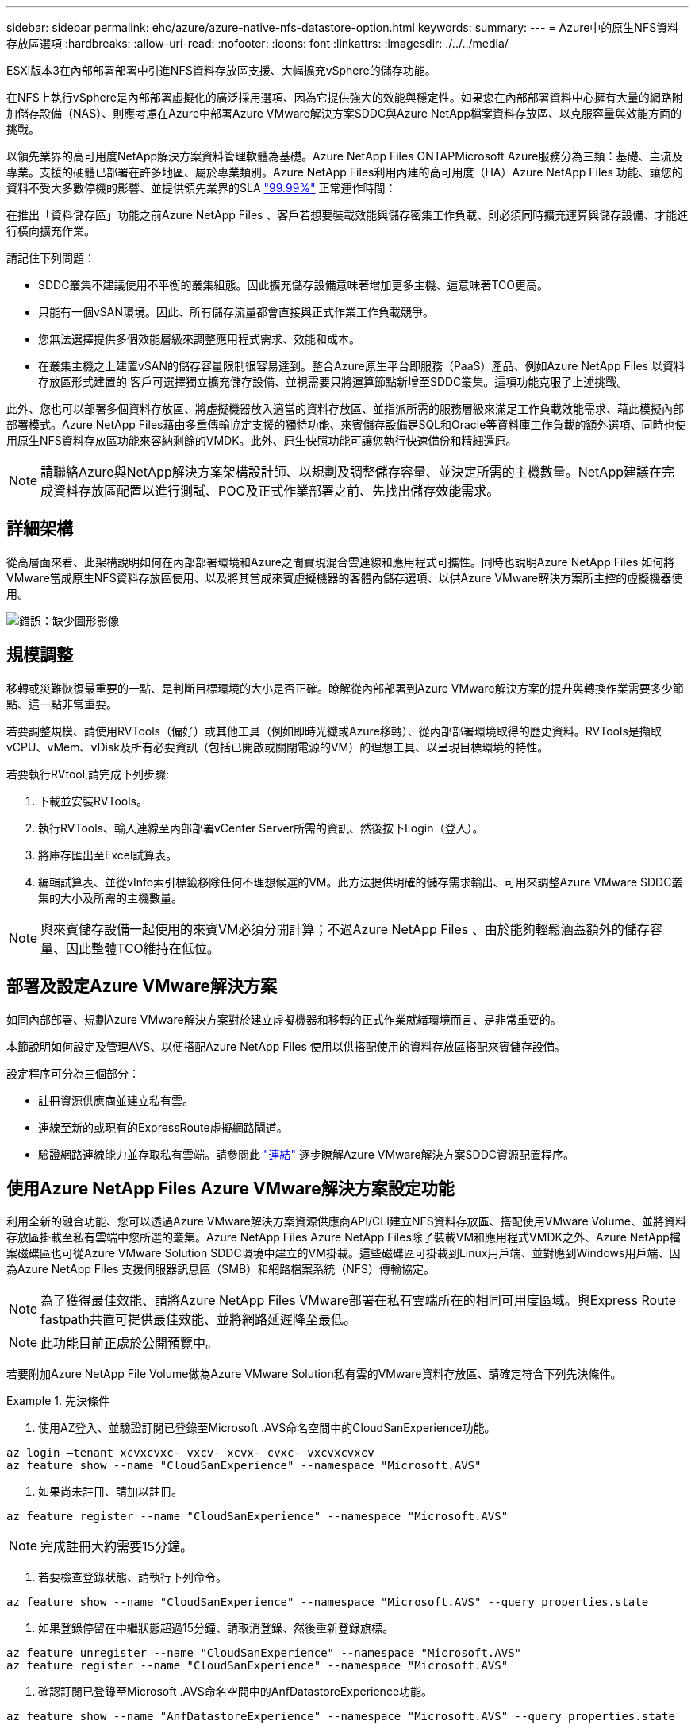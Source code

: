 ---
sidebar: sidebar 
permalink: ehc/azure/azure-native-nfs-datastore-option.html 
keywords:  
summary:  
---
= Azure中的原生NFS資料存放區選項
:hardbreaks:
:allow-uri-read: 
:nofooter: 
:icons: font
:linkattrs: 
:imagesdir: ./../../media/


[role="lead"]
ESXi版本3在內部部署部署中引進NFS資料存放區支援、大幅擴充vSphere的儲存功能。

在NFS上執行vSphere是內部部署虛擬化的廣泛採用選項、因為它提供強大的效能與穩定性。如果您在內部部署資料中心擁有大量的網路附加儲存設備（NAS）、則應考慮在Azure中部署Azure VMware解決方案SDDC與Azure NetApp檔案資料存放區、以克服容量與效能方面的挑戰。

以領先業界的高可用度NetApp解決方案資料管理軟體為基礎。Azure NetApp Files ONTAPMicrosoft Azure服務分為三類：基礎、主流及專業。支援的硬體已部署在許多地區、屬於專業類別。Azure NetApp Files利用內建的高可用度（HA）Azure NetApp Files 功能、讓您的資料不受大多數停機的影響、並提供領先業界的SLA https://azure.microsoft.com/support/legal/sla/netapp/v1_1/["99.99%"^] 正常運作時間：

在推出「資料儲存區」功能之前Azure NetApp Files 、客戶若想要裝載效能與儲存密集工作負載、則必須同時擴充運算與儲存設備、才能進行橫向擴充作業。

請記住下列問題：

* SDDC叢集不建議使用不平衡的叢集組態。因此擴充儲存設備意味著增加更多主機、這意味著TCO更高。
* 只能有一個vSAN環境。因此、所有儲存流量都會直接與正式作業工作負載競爭。
* 您無法選擇提供多個效能層級來調整應用程式需求、效能和成本。
* 在叢集主機之上建置vSAN的儲存容量限制很容易達到。整合Azure原生平台即服務（PaaS）產品、例如Azure NetApp Files 以資料存放區形式建置的 客戶可選擇獨立擴充儲存設備、並視需要只將運算節點新增至SDDC叢集。這項功能克服了上述挑戰。


此外、您也可以部署多個資料存放區、將虛擬機器放入適當的資料存放區、並指派所需的服務層級來滿足工作負載效能需求、藉此模擬內部部署模式。Azure NetApp Files藉由多重傳輸協定支援的獨特功能、來賓儲存設備是SQL和Oracle等資料庫工作負載的額外選項、同時也使用原生NFS資料存放區功能來容納剩餘的VMDK。此外、原生快照功能可讓您執行快速備份和精細還原。


NOTE: 請聯絡Azure與NetApp解決方案架構設計師、以規劃及調整儲存容量、並決定所需的主機數量。NetApp建議在完成資料存放區配置以進行測試、POC及正式作業部署之前、先找出儲存效能需求。



== 詳細架構

從高層面來看、此架構說明如何在內部部署環境和Azure之間實現混合雲連線和應用程式可攜性。同時也說明Azure NetApp Files 如何將VMware當成原生NFS資料存放區使用、以及將其當成來賓虛擬機器的客體內儲存選項、以供Azure VMware解決方案所主控的虛擬機器使用。

image:vmware-dr-image1.png["錯誤：缺少圖形影像"]



== 規模調整

移轉或災難恢復最重要的一點、是判斷目標環境的大小是否正確。瞭解從內部部署到Azure VMware解決方案的提升與轉換作業需要多少節點、這一點非常重要。

若要調整規模、請使用RVTools（偏好）或其他工具（例如即時光纖或Azure移轉）、從內部部署環境取得的歷史資料。RVTools是擷取vCPU、vMem、vDisk及所有必要資訊（包括已開啟或關閉電源的VM）的理想工具、以呈現目標環境的特性。

若要執行RVtool,請完成下列步驟:

. 下載並安裝RVTools。
. 執行RVTools、輸入連線至內部部署vCenter Server所需的資訊、然後按下Login（登入）。
. 將庫存匯出至Excel試算表。
. 編輯試算表、並從vInfo索引標籤移除任何不理想候選的VM。此方法提供明確的儲存需求輸出、可用來調整Azure VMware SDDC叢集的大小及所需的主機數量。



NOTE: 與來賓儲存設備一起使用的來賓VM必須分開計算；不過Azure NetApp Files 、由於能夠輕鬆涵蓋額外的儲存容量、因此整體TCO維持在低位。



== 部署及設定Azure VMware解決方案

如同內部部署、規劃Azure VMware解決方案對於建立虛擬機器和移轉的正式作業就緒環境而言、是非常重要的。

本節說明如何設定及管理AVS、以便搭配Azure NetApp Files 使用以供搭配使用的資料存放區搭配來賓儲存設備。

設定程序可分為三個部分：

* 註冊資源供應商並建立私有雲。
* 連線至新的或現有的ExpressRoute虛擬網路閘道。
* 驗證網路連線能力並存取私有雲端。請參閱此 link:azure-avs.html["連結"^] 逐步瞭解Azure VMware解決方案SDDC資源配置程序。




== 使用Azure NetApp Files Azure VMware解決方案設定功能

利用全新的融合功能、您可以透過Azure VMware解決方案資源供應商API/CLI建立NFS資料存放區、搭配使用VMware Volume、並將資料存放區掛載至私有雲端中您所選的叢集。Azure NetApp Files Azure NetApp Files除了裝載VM和應用程式VMDK之外、Azure NetApp檔案磁碟區也可從Azure VMware Solution SDDC環境中建立的VM掛載。這些磁碟區可掛載到Linux用戶端、並對應到Windows用戶端、因為Azure NetApp Files 支援伺服器訊息區（SMB）和網路檔案系統（NFS）傳輸協定。


NOTE: 為了獲得最佳效能、請將Azure NetApp Files VMware部署在私有雲端所在的相同可用度區域。與Express Route fastpath共置可提供最佳效能、並將網路延遲降至最低。


NOTE: 此功能目前正處於公開預覽中。

若要附加Azure NetApp File Volume做為Azure VMware Solution私有雲的VMware資料存放區、請確定符合下列先決條件。

====
.先決條件
=====
. 使用AZ登入、並驗證訂閱已登錄至Microsoft .AVS命名空間中的CloudSanExperience功能。


....
az login –tenant xcvxcvxc- vxcv- xcvx- cvxc- vxcvxcvxcv
az feature show --name "CloudSanExperience" --namespace "Microsoft.AVS"
....
. 如果尚未註冊、請加以註冊。


....
az feature register --name "CloudSanExperience" --namespace "Microsoft.AVS"
....

NOTE: 完成註冊大約需要15分鐘。

. 若要檢查登錄狀態、請執行下列命令。


....
az feature show --name "CloudSanExperience" --namespace "Microsoft.AVS" --query properties.state
....
. 如果登錄停留在中繼狀態超過15分鐘、請取消登錄、然後重新登錄旗標。


....
az feature unregister --name "CloudSanExperience" --namespace "Microsoft.AVS"
az feature register --name "CloudSanExperience" --namespace "Microsoft.AVS"
....
. 確認訂閱已登錄至Microsoft .AVS命名空間中的AnfDatastoreExperience功能。


....
az feature show --name "AnfDatastoreExperience" --namespace "Microsoft.AVS" --query properties.state
....
. 確認已安裝VMware擴充功能。


....
az extension show --name vmware
....
. 如果擴充已安裝、請確認版本為3.0.0。如果安裝的是舊版、請更新副檔名。


....
az extension update --name vmware
....
. 如果尚未安裝擴充功能、請安裝它。


....
az extension add --name vmware
....
=====
====
====
.建立及掛載Azure NetApp Files 功能
=====
. 登入Azure Portal並存取Azure NetApp Files 功能。使用Azure NetApp Files 「AZ供應商登錄」、命名空間Microsoft.NetApp–wait命令來驗證對該服務的存取權、並登錄Azure NetApp Files 該資源供應商。註冊後、請建立NetApp帳戶。請參閱此 https://docs.microsoft.com/en-us/azure/azure-netapp-files/azure-netapp-files-create-netapp-account["連結"^] 以取得詳細步驟。


image:vmware-dr-image2.png["錯誤：缺少圖形影像"]

. 建立NetApp帳戶之後、請設定容量資源池、並設定所需的服務層級和大小。如需詳細資訊、請參閱 https://docs.microsoft.com/en-us/azure/azure-netapp-files/azure-netapp-files-set-up-capacity-pool["連結"^]。


image:vmware-dr-image3.png["錯誤：缺少圖形影像"]

|===
| 值得記住的重點 


 a| 
* NFSv3支援Azure NetApp Files 以供支援的資料存放區使用。
* 使用Premium或Ultra層以獲得最佳效能。


|===
. 設定Azure NetApp Files 委派的子網路以供使用、並在建立磁碟區時指定此子網路。如需建立委派子網路的詳細步驟、請參閱 https://docs.microsoft.com/en-us/azure/azure-netapp-files/azure-netapp-files-delegate-subnet["連結"^]。
. 使用容量集區刀鋒下的Volume刀鋒、為資料存放區新增NFS磁碟區。


image:vmware-dr-image4.png["錯誤：缺少圖形影像"]

如需瞭Azure NetApp Files 解根據大小或配額的功能、請參閱 https://docs.microsoft.com/en-us/azure/azure-netapp-files/azure-netapp-files-performance-considerations["效能考量Azure NetApp Files"^]。

=====
====
====
.將Azure NetApp Files 資料儲存區新增至私有雲
=====
若要將Azure NetApp Files 某個資料存放區新增至私有雲、請完成下列步驟：

. 登錄必要功能之後、請執行適當的命令、將NFS資料存放區附加至Azure VMware Solution私有雲叢集。
. 使用Azure VMware解決方案私有雲叢集中現有的ANF磁碟區建立資料存放區。


....
C:\Users\niyaz>az vmware datastore netapp-volume create --name ANFRecoDSU002 --resource-group anfavsval2 --cluster Cluster-1 --private-cloud ANFDataClus --volume-id /subscriptions/0efa2dfb-917c-4497-b56a-b3f4eadb8111/resourceGroups/anfavsval2/providers/Microsoft.NetApp/netAppAccounts/anfdatastoreacct/capacityPools/anfrecodsu/volumes/anfrecodsU002
{
  "diskPoolVolume": null,
  "id": "/subscriptions/0efa2dfb-917c-4497-b56a-b3f4eadb8111/resourceGroups/anfavsval2/providers/Microsoft.AVS/privateClouds/ANFDataClus/clusters/Cluster-1/datastores/ANFRecoDSU002",
  "name": "ANFRecoDSU002",
  "netAppVolume": {
    "id": "/subscriptions/0efa2dfb-917c-4497-b56a-b3f4eadb8111/resourceGroups/anfavsval2/providers/Microsoft.NetApp/netAppAccounts/anfdatastoreacct/capacityPools/anfrecodsu/volumes/anfrecodsU002",
    "resourceGroup": "anfavsval2"
  },
  "provisioningState": "Succeeded",
  "resourceGroup": "anfavsval2",
  "type": "Microsoft.AVS/privateClouds/clusters/datastores"
}

. List all the datastores in a private cloud cluster.

....
C：\Users\Niyaz>AZ VMware資料存放區清單- resource-group anfavsval2 -叢集Cluster-1 -私有雲端ANFDataClus [｛"diskPoolVolume"：null、"id"："/uncs/0efa2dfb-917c-447-b56a-b3f4eadblaseds/resources/avarc/secnatrofinds/us/sec/sorbledsorc/data/catroups111/s"c/ s"c/sbledsbleds/categroups/categroupsor/categroups/categroups"us/se/categroups/categroups/cs/csor/c"data/findsor/c"us" Microsoft.NetApp/netAppAccounts/anfdatastoreacct/capacityPools/anfrecods/volumes/ANFRecoDS001"群組"us/csorategroups/c"finds/csorsorsorsorsorategroupsorsor/categroupsor/c"datace/s"us/c"us/c"us/c"datace/s"us/c ｛"diskPoolVolume"：null、"id"："/cups/0efa2dfb-917c-447-b56a-b3f4eadb8111/resources/anfavsval2/providers/microsoft.avs/privateClouds/ANFDataCluss/Clusters/Clusters/Cluster-1//DSANAmsnaparated/safatrosors002/"datas"datased"datased/s"datas"datas"datas"datas"/usc/ Microsoft.NetApp/netAppAccounts/anfdatastoreacct/capacityPools/anfrecodsu/volumes/anfrecodsU002" datased"/usc/資料存放區"/favarecatlecatlecnates"、"/usc/安全性組"#"/usc/資料儲存區/usc/資料儲存區"c/資料儲存區"/usc/資料儲存區"/usc/資料儲存區"/usc/資料儲存區、"/64977-6497"/favarc/資料儲存區"/us"/usc/資料儲存區"/us"/us"/usc/資料儲存區

. 建立必要的連線之後、磁碟區就會以資料存放區的形式掛載。


image:vmware-dr-image5.png["錯誤：缺少圖形影像"]

=====
====


== 規模與效能最佳化

支援三種服務層級：標準（每TB 16Mbps）、高級（每TB 64MBps）和超高（每TB 12MBps）Azure NetApp Files 。配置適當的磁碟區大小、對於資料庫工作負載的最佳效能而言非常重要。利用VMware、磁碟區效能和處理量限制取決於下列因素：Azure NetApp Files

* 磁碟區所屬之容量集區的服務層級
* 指派給磁碟區的配額
* 容量集區的服務品質（QoS）類型（自動或手動）


image:vmware-dr-image6.png["錯誤：缺少圖形影像"]

如需詳細資訊、請參閱 https://docs.microsoft.com/en-us/azure/azure-netapp-files/azure-netapp-files-service-levels["服務層級Azure NetApp Files"^]。

|===
| 值得記住的重點 


 a| 
* 將Premium或Ultra層用於資料存放區磁碟區、以獲得最佳效能。
* 如需客體VM的檔案共用需求、請使用Standard或Premium層級Volume。


|===


== 效能考量

請務必瞭解、有了NFS版本3、ESXi主機與單一儲存目標之間只有一條作用中的連線管道。這表示雖然可能有替代連線可供容錯移轉、但單一資料存放區和基礎儲存設備的頻寬僅限於單一連線所能提供的頻寬。

若要利用Azure NetApp Files 更多可用頻寬來搭配使用、ESXi主機必須有多個儲存目標連線。若要解決此問題、您可以使用ESXi主機與儲存設備之間的個別連線、針對每個資料存放區設定多個資料存放區。

若要提高頻寬、最佳實務做法是使用多個ANF磁碟區建立多個資料存放區、建立VMDK、並在VMDK之間分段邏輯磁碟區。

|===
| 值得記住的重點 


 a| 
* Azure VMware解決方案預設允許八個NFS資料存放區。這可透過支援要求來增加。
* 運用ER fastpath搭配Ultra SKU、以獲得更高的頻寬和更低的延遲。更多資訊
* 藉助Azure NetApp Files 於《基本》網路功能、Azure VMware解決方案的連線能力受到ExpressRoute電路和ExpressRoute閘道頻寬的限制。
* 支援使用「Standard（標準）」網路功能（目前在公開預覽中）的支援功能的支援ExpressRoute FastPath。Azure NetApp Files啟用時、FastPath Azure NetApp Files 會將網路流量直接傳送至支援速度較快的支援區、繞過提供較高頻寬和較低延遲的閘道。


|===


== 效能最佳化

雖然每個NFS資料存放區建議的虛擬機器數量是主觀的、但許多因素都決定了每個資料存放區可放置的最佳VM數量。雖然大多數系統管理員只考慮容量、但傳送到VMDK的並行I/O量是整體效能最重要的因素之一。ESXi主機有許多機制可確保競爭資料存放區資源的虛擬機器之間的公平性。不過、控制效能最簡單的方法是管理每個資料存放區上放置多少虛擬機器。如果並行虛擬機器I/O模式傳送太多流量至資料存放區、則會填滿磁碟佇列、並產生較高的延遲。



== Volume與資料存放區規模調整

在Azure NetApp Files 以資料存放區為目的建立磁碟區時、最佳實務做法是建立不超過所需容量的磁碟區。雖然最大Volume大小可達100 TB、但NetApp建議從小型資料存放區容量開始、並視需要增加容量。設定適當規模的資料存放區可防止意外將過多的虛擬機器放置在資料存放區上、並降低資源爭用的可能性。由於如果虛擬機器需要額外的容量、資料存放區和VMDK的大小可以輕鬆增加、因此不需要建立大於所需容量的資料存放區。為了獲得最佳效能、最佳做法是增加資料存放區的數量、而非增加其大小。

|===
| 值得記住的重點 


 a| 
* ANF NFS資料存放區的大小適中、介於4TB到8TB之間。
* 將15至20部VM放在單一資料存放區上。視VM需求而定、此數量可增加至35-40個VM。
* 為獲得最佳效能與管理能力、請考慮使用來賓擁有的檔案系統、例如由來賓管理的NFS/SMB檔案系統、以執行高I/O應用程式、例如資料庫。


|===


== 增加資料存放區的大小

Volume重新塑形和動態服務層級變更對SDDC而言完全透明。在VMware中、這些功能可提供持續的效能、容量和成本最佳化。Azure NetApp Files從Azure Portal或使用CLI調整磁碟區大小、以增加NFS資料存放區的大小。完成後、請存取vCenter、移至「Datastore」（資料存放區）索引標籤、在適當的資料存放區上按一下滑鼠右鍵、然後選取「Refresh Capacity Information」（重新整理容量資訊）。此方法可用於增加資料存放區容量、並以動態方式提高資料存放區效能、而不需停機。此程序對應用程式也完全透明。

|===
| 值得記住的重點 


 a| 
* Volume重新調整和動態服務層級功能可讓您針對穩定狀態的工作負載調整規模、以最佳化成本、進而避免過度資源配置。
* 在公開預覽期間、VAAI未啟用。


|===


== 工作負載

====
.移轉
=====
移轉是最常見的使用案例之一。使用VMware HCX或VMotion來移動內部部署的VM。或者、您也可以使用Rivermeadow將VM移轉至Azure NetApp Files 各個資料存放區。

=====
====
====
.資料保護
=====
備份虛擬機器並快速恢復這些虛擬機器、是ANF資料存放區的最大優勢之一。使用Snapshot複本來快速複製VM或資料存放區、而不影響效能、然後將它們傳送至Azure儲存設備以提供長期資料保護、或使用跨區域複寫來進行災難恢復。這種方法只儲存變更的資訊、可將儲存空間和網路頻寬減至最低。

使用VMware Snapshot複本進行一般保護、並使用應用程式工具來保護位於客體VM上的交易資料、例如SQL Server或Oracle。Azure NetApp Files這些Snapshot複本與VMware（一致性）快照不同、適合長期保護。


NOTE: 使用ANF資料存放區時、「Restore to New Volume」（還原至新磁碟區）選項可用於複製整個資料存放區磁碟區、還原的磁碟區可作為另一個資料存放區掛載至AVS SDDC內的主機。資料存放區掛載完成後、即可登錄、重新設定及自訂其中的VM、如同個別複製VM一樣。

.適用於虛擬機器的雲端備份
======
適用於虛擬機器的Cloud Backup可在vCenter上提供vSphere Web用戶端GUI、透過Azure NetApp Files 備份原則保護Azure VMware解決方案虛擬機器和VMware資料存放區。這些原則可定義排程、保留及其他功能。Cloud Backup for Virtual Machine功能可以使用Run命令進行部署。

完成下列步驟即可安裝設定與保護原則：

. 使用Run命令、在Azure VMware解決方案私有雲中安裝適用於虛擬機器的Cloud Backup。
. 新增雲端訂閱認證（用戶端和機密值）、然後新增雲端訂閱帳戶（NetApp帳戶和相關資源群組）、其中包含您想要保護的資源。
. 建立一或多個備份原則、以管理資源群組備份的保留、頻率及其他設定。
. 建立一個容器、以新增一或多個需要備份原則保護的資源。
. 發生故障時、請將整個VM或特定的個別VMDK還原至相同位置。



NOTE: 利用Snapshot快照技術、備份與還原的速度非常快。Azure NetApp Files

image:vmware-dr-image7.png["錯誤：缺少圖形影像"]

======
.利用Azure NetApp Files VMware解決方案進行災難恢復、提供VMware vCenter災難恢復
======
災難恢復至雲端是一種彈性且具成本效益的方法、可保護工作負載免受站台停機和資料毀損事件（例如勒索軟體）的影響。使用VMware VAIO架構、內部部署的VMware工作負載可複寫至Azure Blob儲存設備並進行還原、使資料遺失率降至最低或接近零、RTO接近零。可以使用Jetstream DR無縫恢復從內部部署複製到AVS的工作負載、特別是Azure NetApp Files 到還原的工作負載。它能在災難恢復站台使用最少的資源、並以具成本效益的雲端儲存設備、實現具成本效益的災難恢復。透過Azure Blob Storage、在Anf資料存放區中自動恢復、根據網路對應、Jetstream DR會將獨立的VM或相關VM群組恢復至恢復站台基礎架構、並提供時間點還原功能以保護勒索軟體。

link:azure-native-dr-jetstream.html["災難恢復解決方案、包括ANF、Jetstream和AVS"]。

======
=====
====